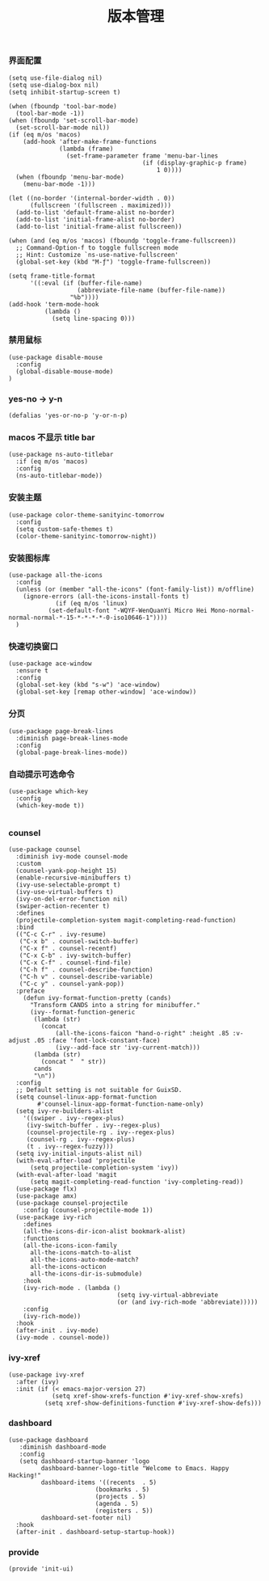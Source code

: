 #+TITLE:  版本管理
#+AUTHOR: 孙建康（rising.lambda）
#+EMAIL:  rising.lambda@gmail.com

#+DESCRIPTION: A literate programming version of my Emacs Initialization script, loaded by the .emacs file.
#+PROPERTY:    header-args        :results silent   :eval no-export   :comments org
#+PROPERTY:    header-args        :mkdirp yes
#+PROPERTY:    header-args:elisp  :tangle "~/.emacs.d/lisp/init-ui.el"
#+PROPERTY:    header-args:shell  :tangle no
#+OPTIONS:     num:nil toc:nil todo:nil tasks:nil tags:nil
#+OPTIONS:     skip:nil author:nil email:nil creator:nil timestamp:nil
#+INFOJS_OPT:  view:nil toc:nil ltoc:t mouse:underline buttons:0 path:http://orgmode.org/org-info.js

*** 界面配置
#+BEGIN_SRC elisp :eval never :exports code
(setq use-file-dialog nil)
(setq use-dialog-box nil)
(setq inhibit-startup-screen t)

(when (fboundp 'tool-bar-mode)
  (tool-bar-mode -1))
(when (fboundp 'set-scroll-bar-mode)
  (set-scroll-bar-mode nil))
(if (eq m/os 'macos)
    (add-hook 'after-make-frame-functions
              (lambda (frame)
                (set-frame-parameter frame 'menu-bar-lines
                                     (if (display-graphic-p frame)
                                         1 0))))
  (when (fboundp 'menu-bar-mode)
    (menu-bar-mode -1)))

(let ((no-border '(internal-border-width . 0))
      (fullscreen '(fullscreen . maximized)))
  (add-to-list 'default-frame-alist no-border)
  (add-to-list 'initial-frame-alist no-border)
  (add-to-list 'initial-frame-alist fullscreen))

(when (and (eq m/os 'macos) (fboundp 'toggle-frame-fullscreen))
  ;; Command-Option-f to toggle fullscreen mode
  ;; Hint: Customize `ns-use-native-fullscreen'
  (global-set-key (kbd "M-ƒ") 'toggle-frame-fullscreen))

(setq frame-title-format
      '((:eval (if (buffer-file-name)
                   (abbreviate-file-name (buffer-file-name))
                 "%b"))))
(add-hook 'term-mode-hook
          (lambda ()
            (setq line-spacing 0)))
#+END_SRC

*** 禁用鼠标
#+BEGIN_SRC elisp :exports code :eval never :tangle no
(use-package disable-mouse
  :config
  (global-disable-mouse-mode)
)
#+END_SRC

*** yes-no -> y-n
#+BEGIN_SRC elisp :eval never :exports code
(defalias 'yes-or-no-p 'y-or-n-p)
#+END_SRC
*** macos 不显示 title bar
#+BEGIN_SRC elisp :eval never :exports code
(use-package ns-auto-titlebar
  :if (eq m/os 'macos)
  :config
  (ns-auto-titlebar-mode))
#+END_SRC

*** 安装主题
#+BEGIN_SRC elisp :eval never :exports code
(use-package color-theme-sanityinc-tomorrow
  :config
  (setq custom-safe-themes t)
  (color-theme-sanityinc-tomorrow-night))
#+END_SRC

*** 安装图标库
#+BEGIN_SRC elisp :eval never :exports code
  (use-package all-the-icons
    :config
    (unless (or (member "all-the-icons" (font-family-list)) m/offline)
      (ignore-errors (all-the-icons-install-fonts t)
		       (if (eq m/os 'linux)
			 (set-default-font "-WQYF-WenQuanYi Micro Hei Mono-normal-normal-normal-*-15-*-*-*-*-0-iso10646-1"))))
    )
#+END_SRC

*** 快速切换窗口
 #+BEGIN_SRC elisp :eval never :exports code
 (use-package ace-window
   :ensure t
   :config
   (global-set-key (kbd "s-w") 'ace-window)
   (global-set-key [remap other-window] 'ace-window))
 #+END_SRC

*** 分页
#+BEGIN_SRC elisp :eval never :exports code
(use-package page-break-lines
  :diminish page-break-lines-mode
  :config
  (global-page-break-lines-mode))
#+END_SRC
*** 自动提示可选命令
#+BEGIN_SRC elisp :eval never :exports code
(use-package which-key
  :config
  (which-key-mode t))

#+END_SRC
*** counsel
#+BEGIN_SRC elisp :eval never :exports code
(use-package counsel
  :diminish ivy-mode counsel-mode  
  :custom
  (counsel-yank-pop-height 15)
  (enable-recursive-minibuffers t)
  (ivy-use-selectable-prompt t)
  (ivy-use-virtual-buffers t)
  (ivy-on-del-error-function nil)
  (swiper-action-recenter t)
  :defines
  (projectile-completion-system magit-completing-read-function)
  :bind
  (("C-c C-r" . ivy-resume)
   ("C-x b" . counsel-switch-buffer)
   ("C-x f" . counsel-recentf)
   ("C-x C-b" . ivy-switch-buffer)
   ("C-x C-f" . counsel-find-file)
   ("C-h f" . counsel-describe-function)
   ("C-h v" . counsel-describe-variable)
   ("C-c y" . counsel-yank-pop))
  :preface
    (defun ivy-format-function-pretty (cands)
      "Transform CANDS into a string for minibuffer."
      (ivy--format-function-generic
       (lambda (str)
         (concat
             (all-the-icons-faicon "hand-o-right" :height .85 :v-adjust .05 :face 'font-lock-constant-face)
             (ivy--add-face str 'ivy-current-match)))
       (lambda (str)
         (concat "  " str))
       cands
       "\n"))
  :config
  ;; Default setting is not suitable for GuixSD.
  (setq counsel-linux-app-format-function
        #'counsel-linux-app-format-function-name-only)
  (setq ivy-re-builders-alist
    '((swiper . ivy--regex-plus)
     (ivy-switch-buffer . ivy--regex-plus)
     (counsel-projectile-rg . ivy--regex-plus)
     (counsel-rg . ivy--regex-plus)
     (t . ivy--regex-fuzzy)))
  (setq ivy-initial-inputs-alist nil)
  (with-eval-after-load 'projectile
      (setq projectile-completion-system 'ivy))
  (with-eval-after-load 'magit
      (setq magit-completing-read-function 'ivy-completing-read))
  (use-package flx)
  (use-package amx)
  (use-package counsel-projectile
    :config (counsel-projectile-mode 1))
  (use-package ivy-rich
    :defines
    (all-the-icons-dir-icon-alist bookmark-alist)
    :functions
    (all-the-icons-icon-family
      all-the-icons-match-to-alist
      all-the-icons-auto-mode-match?
      all-the-icons-octicon
      all-the-icons-dir-is-submodule)
    :hook 
    (ivy-rich-mode . (lambda ()
                              (setq ivy-virtual-abbreviate
                              (or (and ivy-rich-mode 'abbreviate)))))
    :config
    (ivy-rich-mode))
  :hook
  (after-init . ivy-mode)
  (ivy-mode . counsel-mode))
 #+END_SRC

*** ivy-xref
#+BEGIN_SRC elisp :eval never :exports code
(use-package ivy-xref
  :after (ivy)
  :init (if (< emacs-major-version 27)
            (setq xref-show-xrefs-function #'ivy-xref-show-xrefs)
          (setq xref-show-definitions-function #'ivy-xref-show-defs)))
#+END_SRC


 #+END_SRC 
*** dashboard
#+BEGIN_SRC elisp :eval never :exports code
(use-package dashboard
   :diminish dashboard-mode
   :config
   (setq dashboard-startup-banner 'logo
         dashboard-banner-logo-title "Welcome to Emacs. Happy Hacking!"
         dashboard-items '((recents  . 5)
                        (bookmarks . 5)
                        (projects . 5)
                        (agenda . 5)
                        (registers . 5))
         dashboard-set-footer nil)
  :hook
  (after-init . dashboard-setup-startup-hook))
#+END_SRC
*** provide
#+BEGIN_SRC elisp :eval never :exports code
(provide 'init-ui)
#+END_SRC
